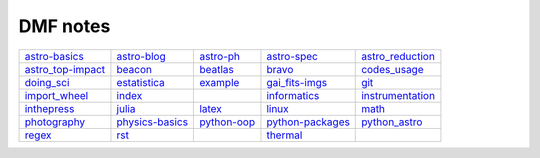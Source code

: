 DMF notes
###########

===================  =================  ==============================  ==================  ==================
`astro-basics`_      `astro-blog`_      `astro-ph`_                     `astro-spec`_       `astro_reduction`_
`astro_top-impact`_  `beacon`_          `beatlas`_                      `bravo`_            `codes_usage`_
`doing_sci`_         `estatistica`_     `example`_                      `gai_fits-imgs`_    `git`_
`import_wheel`_      `index`_           .. image:: ../figs/index2.gif   `informatics`_      `instrumentation`_
`inthepress`_        `julia`_           `latex`_                        `linux`_            `math`_
`photography`_       `physics-basics`_  `python-oop`_                   `python-packages`_  `python_astro`_
`regex`_             `rst`_             .. image:: ../figs/index3a.gif  `thermal`_          \
===================  =================  ==============================  ==================  ==================

.. _astro-basics: astro-basics.html
.. _astro-blog: astro-blog.html
.. _astro-ph: astro-ph.html
.. _astro-spec: astro-spec.html
.. _astro_reduction: astro_reduction.html
.. _astro_top-impact: astro_top-impact.html
.. _beacon: beacon.html
.. _beatlas: beatlas.html
.. _bravo: bravo.html
.. _codes_usage: codes_usage.html
.. _doing_sci: doing_sci.html
.. _estatistica: estatistica.html
.. _example: example.html
.. _gai_fits-imgs: gai_fits-imgs.html
.. _git: git.html
.. _import_wheel: import_wheel.html
.. _index: index.html
.. _informatics: informatics.html
.. _instrumentation: instrumentation.html
.. _inthepress: inthepress.html
.. _julia: julia.html
.. _latex: latex.html
.. _linux: linux.html
.. _math: math.html
.. _photography: photography.html
.. _physics-basics: physics-basics.html
.. _python-oop: python-oop.html
.. _python-packages: python-packages.html
.. _python_astro: python_astro.html
.. _regex: regex.html
.. _rst: rst.html
.. _thermal: thermal.html
